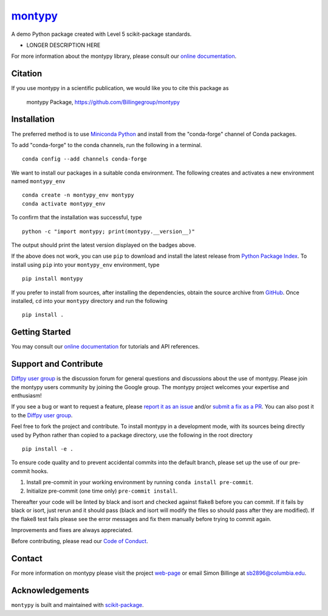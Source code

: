 |Icon| |title|_
===============

.. |title| replace:: montypy
.. _title: https://Billingegroup.github.io/montypy

.. |Icon| image:: https://avatars.githubusercontent.com/Billingegroup
        :target: https://Billingegroup.github.io/montypy
        :height: 100px

|PyPi| |Forge| |PythonVersion| |PR|

|CI| |Codecov| |Black| |Tracking|

.. |Black| image:: https://img.shields.io/badge/code_style-black-black
        :target: https://github.com/psf/black

.. |CI| image:: https://github.com/Billingegroup/montypy/actions/workflows/matrix-and-codecov-on-merge-to-main.yml/badge.svg
        :target: https://github.com/Billingegroup/montypy/actions/workflows/matrix-and-codecov-on-merge-to-main.yml

.. |Codecov| image:: https://codecov.io/gh/Billingegroup/montypy/branch/main/graph/badge.svg
        :target: https://codecov.io/gh/Billingegroup/montypy

.. |Forge| image:: https://img.shields.io/conda/vn/conda-forge/montypy
        :target: https://anaconda.org/conda-forge/montypy

.. |PR| image:: https://img.shields.io/badge/PR-Welcome-29ab47ff

.. |PyPi| image:: https://img.shields.io/pypi/v/montypy
        :target: https://pypi.org/project/montypy/

.. |PythonVersion| image:: https://img.shields.io/pypi/pyversions/montypy
        :target: https://pypi.org/project/montypy/

.. |Tracking| image:: https://img.shields.io/badge/issue_tracking-github-blue
        :target: https://github.com/Billingegroup/montypy/issues

A demo Python package created with Level 5 scikit-package standards.

* LONGER DESCRIPTION HERE

For more information about the montypy library, please consult our `online documentation <https://Billingegroup.github.io/montypy>`_.

Citation
--------

If you use montypy in a scientific publication, we would like you to cite this package as

        montypy Package, https://github.com/Billingegroup/montypy

Installation
------------

The preferred method is to use `Miniconda Python
<https://docs.conda.io/projects/miniconda/en/latest/miniconda-install.html>`_
and install from the "conda-forge" channel of Conda packages.

To add "conda-forge" to the conda channels, run the following in a terminal. ::

        conda config --add channels conda-forge

We want to install our packages in a suitable conda environment.
The following creates and activates a new environment named ``montypy_env`` ::

        conda create -n montypy_env montypy
        conda activate montypy_env

To confirm that the installation was successful, type ::

        python -c "import montypy; print(montypy.__version__)"

The output should print the latest version displayed on the badges above.

If the above does not work, you can use ``pip`` to download and install the latest release from
`Python Package Index <https://pypi.python.org>`_.
To install using ``pip`` into your ``montypy_env`` environment, type ::

        pip install montypy

If you prefer to install from sources, after installing the dependencies, obtain the source archive from
`GitHub <https://github.com/Billingegroup/montypy/>`_. Once installed, ``cd`` into your ``montypy`` directory
and run the following ::

        pip install .

Getting Started
---------------

You may consult our `online documentation <https://Billingegroup.github.io/montypy>`_ for tutorials and API references.

Support and Contribute
----------------------

`Diffpy user group <https://groups.google.com/g/diffpy-users>`_ is the discussion forum for general questions and discussions about the use of montypy. Please join the montypy users community by joining the Google group. The montypy project welcomes your expertise and enthusiasm!

If you see a bug or want to request a feature, please `report it as an issue <https://github.com/Billingegroup/montypy/issues>`_ and/or `submit a fix as a PR <https://github.com/Billingegroup/montypy/pulls>`_. You can also post it to the `Diffpy user group <https://groups.google.com/g/diffpy-users>`_.

Feel free to fork the project and contribute. To install montypy
in a development mode, with its sources being directly used by Python
rather than copied to a package directory, use the following in the root
directory ::

        pip install -e .

To ensure code quality and to prevent accidental commits into the default branch, please set up the use of our pre-commit
hooks.

1. Install pre-commit in your working environment by running ``conda install pre-commit``.

2. Initialize pre-commit (one time only) ``pre-commit install``.

Thereafter your code will be linted by black and isort and checked against flake8 before you can commit.
If it fails by black or isort, just rerun and it should pass (black and isort will modify the files so should
pass after they are modified). If the flake8 test fails please see the error messages and fix them manually before
trying to commit again.

Improvements and fixes are always appreciated.

Before contributing, please read our `Code of Conduct <https://github.com/Billingegroup/montypy/blob/main/CODE_OF_CONDUCT.rst>`_.

Contact
-------

For more information on montypy please visit the project `web-page <https://Billingegroup.github.io/>`_ or email Simon Billinge at sb2896@columbia.edu.

Acknowledgements
----------------

``montypy`` is built and maintained with `scikit-package <https://billingegroup.github.io/scikit-package/>`_.
